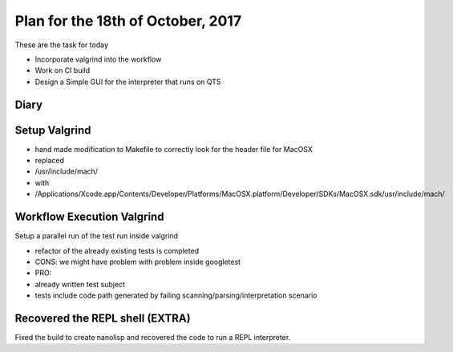 Plan for the 18th of October, 2017
##################################

These are the task for today

- Incorporate valgrind into the workflow
- Work on CI build
- Design a Simple GUI for the interpreter that runs on QT5


Diary
=====

Setup Valgrind
==============
- hand made modification to Makefile to correctly look for the header file for MacOSX
-  replaced
-   /usr/include/mach/
-   with
-   /Applications/Xcode.app/Contents/Developer/Platforms/MacOSX.platform/Developer/SDKs/MacOSX.sdk/usr/include/mach/

Workflow Execution Valgrind
===========================
Setup a parallel run of the test run inside valgrind

- refactor of the already existing tests is completed
- CONS: we might have problem with problem inside googletest
- PRO:
-  already written test subject
-  tests include code path generated by failing scanning/parsing/interpretation scenario

Recovered the REPL shell (EXTRA)
================================
Fixed the build to create nanolisp and recovered the code to run a REPL interpreter.
